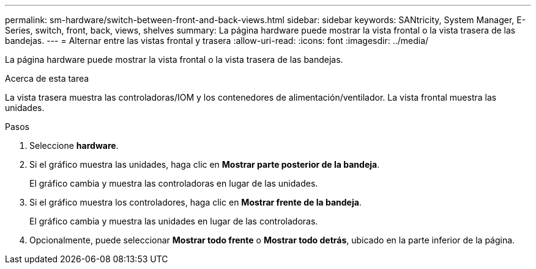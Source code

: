 ---
permalink: sm-hardware/switch-between-front-and-back-views.html 
sidebar: sidebar 
keywords: SANtricity, System Manager, E-Series, switch, front, back, views, shelves 
summary: La página hardware puede mostrar la vista frontal o la vista trasera de las bandejas. 
---
= Alternar entre las vistas frontal y trasera
:allow-uri-read: 
:icons: font
:imagesdir: ../media/


[role="lead"]
La página hardware puede mostrar la vista frontal o la vista trasera de las bandejas.

.Acerca de esta tarea
La vista trasera muestra las controladoras/IOM y los contenedores de alimentación/ventilador. La vista frontal muestra las unidades.

.Pasos
. Seleccione *hardware*.
. Si el gráfico muestra las unidades, haga clic en *Mostrar parte posterior de la bandeja*.
+
El gráfico cambia y muestra las controladoras en lugar de las unidades.

. Si el gráfico muestra los controladores, haga clic en *Mostrar frente de la bandeja*.
+
El gráfico cambia y muestra las unidades en lugar de las controladoras.

. Opcionalmente, puede seleccionar *Mostrar todo frente* o *Mostrar todo detrás*, ubicado en la parte inferior de la página.

